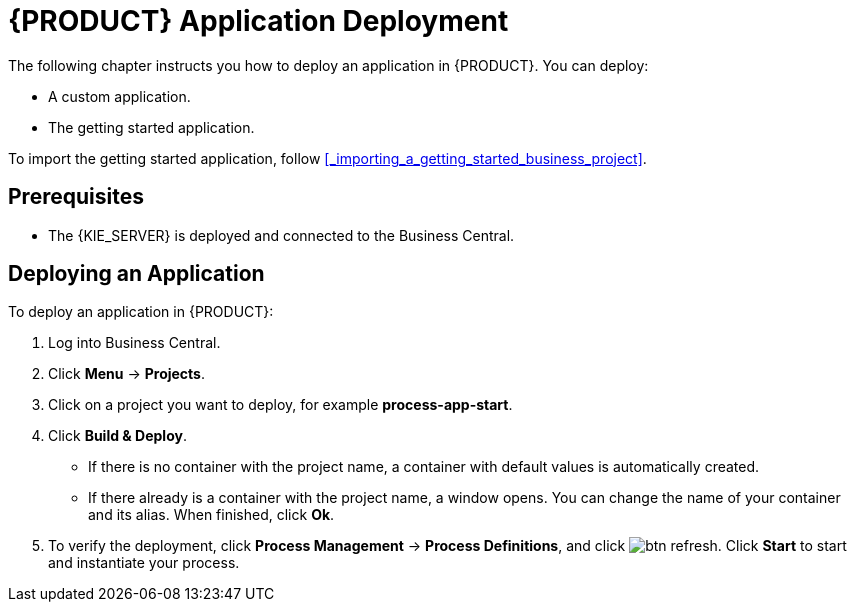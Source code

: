 = {PRODUCT} Application Deployment

The following chapter instructs you how to deploy an application in {PRODUCT}. You can deploy:

* A custom application.
* The getting started application.

To import the getting started application, follow <<_importing_a_getting_started_business_project>>.

[float]
== Prerequisites

* The {KIE_SERVER} is deployed and connected to the Business Central.

== Deploying an Application

To deploy an application in {PRODUCT}:

. Log into Business Central.
. Click *Menu* -> *Projects*.
. Click on a project you want to deploy, for example *process-app-start*.
. Click *Build & Deploy*.
+
* If there is no container with the project name, a container with default values is automatically created.
* If there already is a container with the project name, a window opens. You can change the name of your container and its alias. When finished, click *Ok*.

. To verify the deployment, click *Process Management* -> *Process Definitions*, and click image:btn_refresh.png[]. Click *Start* to start and instantiate your process.
